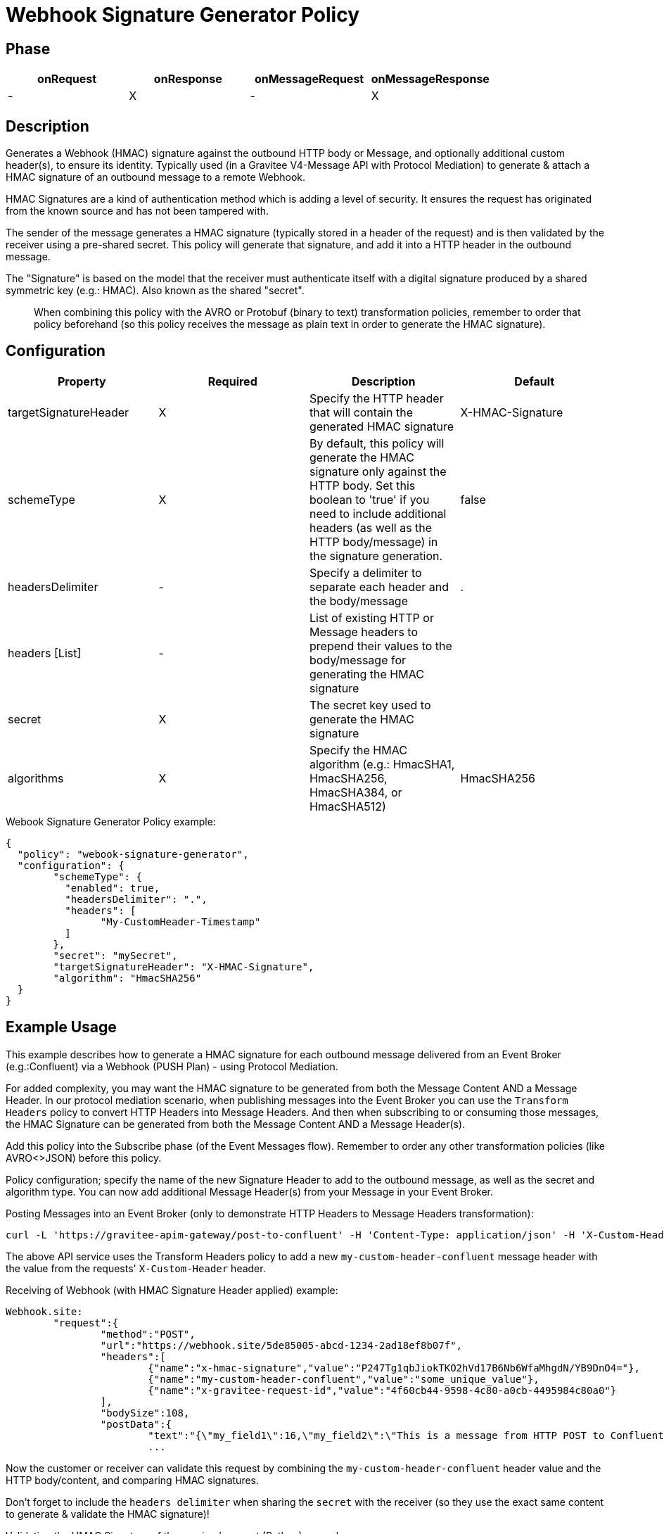 = Webhook Signature Generator Policy

ifdef::env-github[]
image:https://img.shields.io/static/v1?label=Available%20at&message=Gravitee.io&color=1EC9D2["Gravitee.io", link="https://download.gravitee.io/#graviteeio-apim/plugins/policies/gravitee-policy-webook-signature-generator/"]
image:https://img.shields.io/badge/License-Apache%202.0-blue.svg["License", link="https://github.com/gravitee-io/gravitee-policy-webook-signature-generator/blob/master/LICENSE.txt"]
image:https://img.shields.io/badge/semantic--release-conventional%20commits-e10079?logo=semantic-release["Releases", link="https://github.com/gravitee-io/gravitee-policy-webook-signature-generator/releases"]
image:https://circleci.com/gh/gravitee-io/webhook-logo.svg?style=svg["CircleCI", link="https://circleci.com/gh/gravitee-io/gravitee-policy-webook-signature-generator"]
endif::[]

== Phase

[cols="4*", options="header"]
|===
^|onRequest
^|onResponse
^|onMessageRequest
^|onMessageResponse

^.^| -
^.^| X
^.^| -
^.^| X

|===

== Description

Generates a Webhook (HMAC) signature against the outbound HTTP body or Message, and optionally additional custom header(s), to ensure its identity.  Typically used (in a Gravitee V4-Message API with Protocol Mediation) to generate & attach a HMAC signature of an outbound message to a remote Webhook.

HMAC Signatures are a kind of authentication method which is adding a level of security.  It ensures the request has originated from the known source and has not been tampered with.

The sender of the message generates a HMAC signature (typically stored in a header of the request) and is then validated by the receiver using a pre-shared secret.  This policy will generate that signature, and add it into a HTTP header in the outbound message.

The "Signature" is based on the model that the receiver must authenticate itself with a digital signature produced by a shared symmetric key (e.g.: HMAC).  Also known as the shared "secret".

> When combining this policy with the AVRO or Protobuf (binary to text) transformation policies, remember to order that policy beforehand (so this policy receives the message as plain text in order to generate the HMAC signature).

== Configuration

|===
|Property |Required |Description |Default

.^|targetSignatureHeader
^.^|X
|Specify the HTTP header that will contain the generated HMAC signature
^.^| X-HMAC-Signature

.^|schemeType
^.^|X
|By default, this policy will generate the HMAC signature only against the HTTP body.  Set this boolean to 'true' if you need to include additional headers (as well as the HTTP body/message) in the signature generation.
^.^| false

.^|headersDelimiter
^.^|-
|Specify a delimiter to separate each header and the body/message
^.^| .

.^|headers [List]
^.^|-
|List of existing HTTP or Message headers to prepend their values to the body/message for generating the HMAC signature
^.^| 

.^|secret
^.^|X
|The secret key used to generate the HMAC signature
^.^| 

.^|algorithms
^.^|X
|Specify the HMAC algorithm (e.g.: HmacSHA1, HmacSHA256, HmacSHA384, or HmacSHA512)
^.^| HmacSHA256

|===


[source, json]
.Webook Signature Generator Policy example:
----
{
  "policy": "webook-signature-generator",
  "configuration": {
	"schemeType": {
	  "enabled": true,
	  "headersDelimiter": ".",
	  "headers": [
		"My-CustomHeader-Timestamp"
	  ]
	},
	"secret": "mySecret",
	"targetSignatureHeader": "X-HMAC-Signature",
	"algorithm": "HmacSHA256"
  }
}
----

== Example Usage

This example describes how to generate a HMAC signature for each outbound message delivered from an Event Broker (e.g.:Confluent) via a Webhook (PUSH Plan) - using Protocol Mediation.

For added complexity, you may want the HMAC signature to be generated from both the Message Content AND a Message Header.  In our protocol mediation scenario, when publishing messages into the Event Broker you can use the `Transform Headers` policy to convert HTTP Headers into Message Headers.  And then when subscribing to or consuming those messages, the HMAC Signature can be generated from both the Message Content AND a Message Header(s).

Add this policy into the Subscribe phase (of the Event Messages flow).  Remember to order any other transformation policies (like AVRO<>JSON) before this policy.  

Policy configuration; specify the name of the new Signature Header to add to the outbound message, as well as the secret and algorithm type.  You can now add additional Message Header(s) from your Message in your Event Broker.

[,shell]
.Posting Messages into an Event Broker (only to demonstrate HTTP Headers to Message Headers transformation):
----
curl -L 'https://gravitee-apim-gateway/post-to-confluent' -H 'Content-Type: application/json' -H 'X-Custom-Header: some_unique_value' -d '{"my_field1":16,"my_field2":"This is a message from HTTP POST to Confluent Cloud (using a Schema Registry)"}'
----
The above API service uses the Transform Headers policy to add a new `my-custom-header-confluent` message header with the value from the requests' `X-Custom-Header` header.

[source, json]
.Receiving of Webhook (with HMAC Signature Header applied) example:
----
Webhook.site:
	"request":{
		"method":"POST",
		"url":"https://webhook.site/5de85005-abcd-1234-2ad18ef8b07f",
		"headers":[
			{"name":"x-hmac-signature","value":"P247Tg1qbJiokTKO2hVd17B6Nb6WfaMhgdN/YB9DnO4="},
			{"name":"my-custom-header-confluent","value":"some_unique_value"},
			{"name":"x-gravitee-request-id","value":"4f60cb44-9598-4c80-a0cb-4495984c80a0"}
		],
		"bodySize":108,
		"postData":{
			"text":"{\"my_field1\":16,\"my_field2\":\"This is a message from HTTP POST to Confluent Cloud (using a Schema Registry)\"}"}},
			...
----

Now the customer or receiver can validate this request by combining the `my-custom-header-confluent` header value and the HTTP body/content, and comparing HMAC signatures.

Don't forget to include the `headers delimiter` when sharing the `secret` with the receiver (so they use the exact same content to generate & validate the HMAC signature)!

[source, python]
.Validating the HMAC Signature of the received request (Python) example:
----
import hashlib
import hmac
import base64

def validate_hmac_signature(signature, message, key):
    """
    Validates an HMAC signature against a message and secret key.

    Args:
        signature: The received HMAC signature (Base64 encoded).
        message: The message that was signed.
        key: The shared secret key used for signing.

    Returns:
        True if the signature is valid, False otherwise.
    """
    # Convert the key to bytes (if it's a string)
    if isinstance(key, str):
        key = key.encode('utf-8')

    # Convert the message to bytes (if it's a string)
    if isinstance(message, str):
        message = message.encode('utf-8')

    # Calculate the HMAC signature
    calculated_signature = hmac.new(key, message, hashlib.sha256).digest()
    
    # Base64 encode the calculated signature
    calculated_signature_base64 = base64.b64encode(calculated_signature).decode('utf-8')

    # Compare the received signature with the calculated signature
    return hmac.compare_digest(signature.encode('utf-8'), calculated_signature_base64.encode('utf-8'))

# Example Usage:
signature = "P247Tg1qbJiokTKO2hVd17B6Nb6WfaMhgdN/YB9DnO4="  # Replace with the received signature
message = b'some_unique_value.{"my_field1":16,"my_field2":"This is a message from HTTP POST to Confluent Cloud (using a Schema Registry)"}'  # Replace with the raw message (prepended with any Message Headers and headersDelimiter)
key = b"testsecret" # Replace with your secret key

if validate_hmac_signature(signature, message, key):
    print("HMAC signature is valid")
else:
    print("HMAC signature is invalid")
----

== Http Status Code

|===
|Code |Message

.^| ```500```
| In case of:

* Missing target signature header or secret

* Response does not contain the specified headers to use for signature generation

* Signature generation failure (such as not being able to read the payload or message)
|===

== Errors

If you're looking to override the default response provided by the policy, you can do it
thanks to the response templates feature. These templates must be define at the API level (see `Response Templates`
from the `Proxy` menu).

Here are the error keys sent by this policy:

[cols="2*", options="header"]
|===
^|Key
^|Parameters

.^|WEBHOOK_SIGNATURE_INVALID_SIGNATURE
^.^|-

.^|WEBHOOK_SIGNATURE_NOT_FOUND
^.^|-

.^|WEBHOOK_SIGNATURE_NOT_BASE64
^.^|-

.^|WEBHOOK_ADDITIONAL_HEADERS_NOT_VALID
^.^|-

|===
